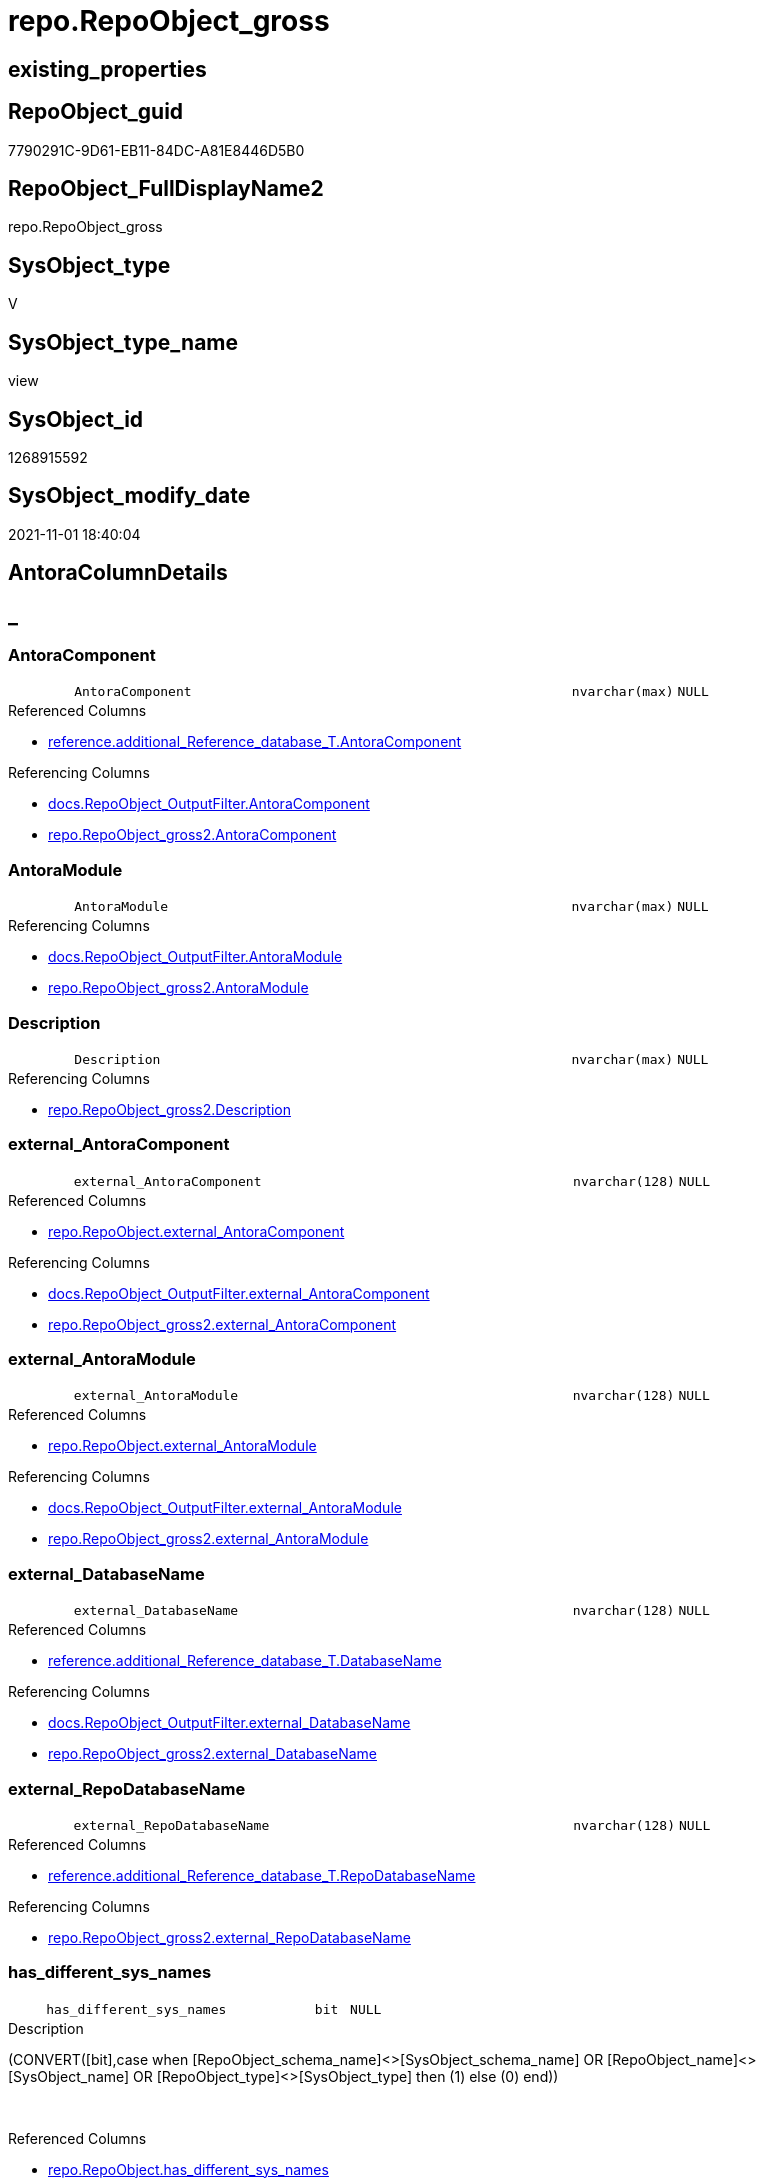 // tag::HeaderFullDisplayName[]
= repo.RepoObject_gross
// end::HeaderFullDisplayName[]

== existing_properties

// tag::existing_properties[]
:ExistsProperty--antorareferencedlist:
:ExistsProperty--antorareferencinglist:
:ExistsProperty--is_repo_managed:
:ExistsProperty--is_ssas:
:ExistsProperty--referencedobjectlist:
:ExistsProperty--sql_modules_definition:
:ExistsProperty--FK:
:ExistsProperty--AntoraIndexList:
:ExistsProperty--Columns:
// end::existing_properties[]

== RepoObject_guid

// tag::RepoObject_guid[]
7790291C-9D61-EB11-84DC-A81E8446D5B0
// end::RepoObject_guid[]

== RepoObject_FullDisplayName2

// tag::RepoObject_FullDisplayName2[]
repo.RepoObject_gross
// end::RepoObject_FullDisplayName2[]

== SysObject_type

// tag::SysObject_type[]
V 
// end::SysObject_type[]

== SysObject_type_name

// tag::SysObject_type_name[]
view
// end::SysObject_type_name[]

== SysObject_id

// tag::SysObject_id[]
1268915592
// end::SysObject_id[]

== SysObject_modify_date

// tag::SysObject_modify_date[]
2021-11-01 18:40:04
// end::SysObject_modify_date[]

== AntoraColumnDetails

// tag::AntoraColumnDetails[]
[discrete]
== _


[#column-antoracomponent]
=== AntoraComponent

[cols="d,8m,m,m,m,d"]
|===
|
|AntoraComponent
|nvarchar(max)
|NULL
|
|
|===

.Referenced Columns
--
* xref:reference.additional_reference_database_t.adoc#column-antoracomponent[+reference.additional_Reference_database_T.AntoraComponent+]
--

.Referencing Columns
--
* xref:docs.repoobject_outputfilter.adoc#column-antoracomponent[+docs.RepoObject_OutputFilter.AntoraComponent+]
* xref:repo.repoobject_gross2.adoc#column-antoracomponent[+repo.RepoObject_gross2.AntoraComponent+]
--


[#column-antoramodule]
=== AntoraModule

[cols="d,8m,m,m,m,d"]
|===
|
|AntoraModule
|nvarchar(max)
|NULL
|
|
|===

.Referencing Columns
--
* xref:docs.repoobject_outputfilter.adoc#column-antoramodule[+docs.RepoObject_OutputFilter.AntoraModule+]
* xref:repo.repoobject_gross2.adoc#column-antoramodule[+repo.RepoObject_gross2.AntoraModule+]
--


[#column-description]
=== Description

[cols="d,8m,m,m,m,d"]
|===
|
|Description
|nvarchar(max)
|NULL
|
|
|===

.Referencing Columns
--
* xref:repo.repoobject_gross2.adoc#column-description[+repo.RepoObject_gross2.Description+]
--


[#column-externalunderlineantoracomponent]
=== external_AntoraComponent

[cols="d,8m,m,m,m,d"]
|===
|
|external_AntoraComponent
|nvarchar(128)
|NULL
|
|
|===

.Referenced Columns
--
* xref:repo.repoobject.adoc#column-externalunderlineantoracomponent[+repo.RepoObject.external_AntoraComponent+]
--

.Referencing Columns
--
* xref:docs.repoobject_outputfilter.adoc#column-externalunderlineantoracomponent[+docs.RepoObject_OutputFilter.external_AntoraComponent+]
* xref:repo.repoobject_gross2.adoc#column-externalunderlineantoracomponent[+repo.RepoObject_gross2.external_AntoraComponent+]
--


[#column-externalunderlineantoramodule]
=== external_AntoraModule

[cols="d,8m,m,m,m,d"]
|===
|
|external_AntoraModule
|nvarchar(128)
|NULL
|
|
|===

.Referenced Columns
--
* xref:repo.repoobject.adoc#column-externalunderlineantoramodule[+repo.RepoObject.external_AntoraModule+]
--

.Referencing Columns
--
* xref:docs.repoobject_outputfilter.adoc#column-externalunderlineantoramodule[+docs.RepoObject_OutputFilter.external_AntoraModule+]
* xref:repo.repoobject_gross2.adoc#column-externalunderlineantoramodule[+repo.RepoObject_gross2.external_AntoraModule+]
--


[#column-externalunderlinedatabasename]
=== external_DatabaseName

[cols="d,8m,m,m,m,d"]
|===
|
|external_DatabaseName
|nvarchar(128)
|NULL
|
|
|===

.Referenced Columns
--
* xref:reference.additional_reference_database_t.adoc#column-databasename[+reference.additional_Reference_database_T.DatabaseName+]
--

.Referencing Columns
--
* xref:docs.repoobject_outputfilter.adoc#column-externalunderlinedatabasename[+docs.RepoObject_OutputFilter.external_DatabaseName+]
* xref:repo.repoobject_gross2.adoc#column-externalunderlinedatabasename[+repo.RepoObject_gross2.external_DatabaseName+]
--


[#column-externalunderlinerepodatabasename]
=== external_RepoDatabaseName

[cols="d,8m,m,m,m,d"]
|===
|
|external_RepoDatabaseName
|nvarchar(128)
|NULL
|
|
|===

.Referenced Columns
--
* xref:reference.additional_reference_database_t.adoc#column-repodatabasename[+reference.additional_Reference_database_T.RepoDatabaseName+]
--

.Referencing Columns
--
* xref:repo.repoobject_gross2.adoc#column-externalunderlinerepodatabasename[+repo.RepoObject_gross2.external_RepoDatabaseName+]
--


[#column-hasunderlinedifferentunderlinesysunderlinenames]
=== has_different_sys_names

[cols="d,8m,m,m,m,d"]
|===
|
|has_different_sys_names
|bit
|NULL
|
|
|===

.Description
--
(CONVERT([bit],case when [RepoObject_schema_name]<>[SysObject_schema_name] OR [RepoObject_name]<>[SysObject_name] OR [RepoObject_type]<>[SysObject_type] then (1) else (0) end))
--
{empty} +

.Referenced Columns
--
* xref:repo.repoobject.adoc#column-hasunderlinedifferentunderlinesysunderlinenames[+repo.RepoObject.has_different_sys_names+]
--

.Referencing Columns
--
* xref:repo.repoobject_gross2.adoc#column-hasunderlinedifferentunderlinesysunderlinenames[+repo.RepoObject_gross2.has_different_sys_names+]
--


[#column-hasunderlineexecutionunderlineplanunderlineissue]
=== has_execution_plan_issue

[cols="d,8m,m,m,m,d"]
|===
|
|has_execution_plan_issue
|bit
|NULL
|
|
|===

.Referenced Columns
--
* xref:repo.repoobject.adoc#column-hasunderlineexecutionunderlineplanunderlineissue[+repo.RepoObject.has_execution_plan_issue+]
--

.Referencing Columns
--
* xref:repo.repoobject_gross2.adoc#column-hasunderlineexecutionunderlineplanunderlineissue[+repo.RepoObject_gross2.has_execution_plan_issue+]
--


[#column-hasunderlinegetunderlinereferencedunderlineissue]
=== has_get_referenced_issue

[cols="d,8m,m,m,m,d"]
|===
|
|has_get_referenced_issue
|bit
|NULL
|
|
|===

.Referenced Columns
--
* xref:repo.repoobject.adoc#column-hasunderlinegetunderlinereferencedunderlineissue[+repo.RepoObject.has_get_referenced_issue+]
--

.Referencing Columns
--
* xref:repo.repoobject_gross2.adoc#column-hasunderlinegetunderlinereferencedunderlineissue[+repo.RepoObject_gross2.has_get_referenced_issue+]
--


[#column-hasunderlinehistory]
=== has_history

[cols="d,8m,m,m,m,d"]
|===
|
|has_history
|bit
|NULL
|
|
|===

.Referenced Columns
--
* xref:repo.repoobject_persistence.adoc#column-hasunderlinehistory[+repo.RepoObject_persistence.has_history+]
--

.Referencing Columns
--
* xref:repo.repoobject_gross2.adoc#column-hasunderlinehistory[+repo.RepoObject_gross2.has_history+]
--


[#column-hasunderlinehistoryunderlinecolumns]
=== has_history_columns

[cols="d,8m,m,m,m,d"]
|===
|
|has_history_columns
|bit
|NULL
|
|
|===

.Referenced Columns
--
* xref:repo.repoobject_persistence.adoc#column-hasunderlinehistoryunderlinecolumns[+repo.RepoObject_persistence.has_history_columns+]
--

.Referencing Columns
--
* xref:repo.repoobject_gross2.adoc#column-hasunderlinehistoryunderlinecolumns[+repo.RepoObject_gross2.has_history_columns+]
--


[#column-historyunderlineschemaunderlinename]
=== history_schema_name

[cols="d,8m,m,m,m,d"]
|===
|
|history_schema_name
|nvarchar(128)
|NULL
|
|
|===

.Referenced Columns
--
* xref:repo.repoobject_persistence.adoc#column-historyunderlineschemaunderlinename[+repo.RepoObject_persistence.history_schema_name+]
--

.Referencing Columns
--
* xref:repo.repoobject_gross2.adoc#column-historyunderlineschemaunderlinename[+repo.RepoObject_gross2.history_schema_name+]
--


[#column-historyunderlinetableunderlinename]
=== history_table_name

[cols="d,8m,m,m,m,d"]
|===
|
|history_table_name
|nvarchar(128)
|NULL
|
|
|===

.Referenced Columns
--
* xref:repo.repoobject_persistence.adoc#column-historyunderlinetableunderlinename[+repo.RepoObject_persistence.history_table_name+]
--

.Referencing Columns
--
* xref:repo.repoobject_gross2.adoc#column-historyunderlinetableunderlinename[+repo.RepoObject_gross2.history_table_name+]
--


[#column-inheritanceunderlinestringaggseparatorsql]
=== Inheritance_StringAggSeparatorSql

[cols="d,8m,m,m,m,d"]
|===
|
|Inheritance_StringAggSeparatorSql
|nvarchar(4000)
|NULL
|
|
|===

.Referenced Columns
--
* xref:repo.repoobject.adoc#column-inheritanceunderlinestringaggseparatorsql[+repo.RepoObject.Inheritance_StringAggSeparatorSql+]
--

.Referencing Columns
--
* xref:repo.repoobject_gross2.adoc#column-inheritanceunderlinestringaggseparatorsql[+repo.RepoObject_gross2.Inheritance_StringAggSeparatorSql+]
--


[#column-inheritancedefinition]
=== InheritanceDefinition

[cols="d,8m,m,m,m,d"]
|===
|
|InheritanceDefinition
|nvarchar(4000)
|NULL
|
|
|===

.Referenced Columns
--
* xref:repo.repoobject.adoc#column-inheritancedefinition[+repo.RepoObject.InheritanceDefinition+]
--

.Referencing Columns
--
* xref:repo.repoobject_gross2.adoc#column-inheritancedefinition[+repo.RepoObject_gross2.InheritanceDefinition+]
--


[#column-inheritancetype]
=== InheritanceType

[cols="d,8m,m,m,m,d"]
|===
|
|InheritanceType
|tinyint
|NULL
|
|
|===

.Referenced Columns
--
* xref:repo.repoobject.adoc#column-inheritancetype[+repo.RepoObject.InheritanceType+]
--

.Referencing Columns
--
* xref:repo.repoobject_gross2.adoc#column-inheritancetype[+repo.RepoObject_gross2.InheritanceType+]
--


[#column-isunderlinedocsexclude]
=== is_DocsExclude

[cols="d,8m,m,m,m,d"]
|===
|
|is_DocsExclude
|bit
|NOT NULL
|
|
|===

.Referenced Columns
--
* xref:repo.repoobject.adoc#column-isunderlinedocsexclude[+repo.RepoObject.is_DocsExclude+]
--

.Referencing Columns
--
* xref:repo.index_gross.adoc#column-isunderlinedocsexclude[+repo.Index_gross.is_DocsExclude+]
* xref:repo.repoobject_gross2.adoc#column-isunderlinedocsexclude[+repo.RepoObject_gross2.is_DocsExclude+]
--


[#column-isunderlinedocsoutput]
=== is_DocsOutput

[cols="d,8m,m,m,m,d"]
|===
|
|is_DocsOutput
|int
|NULL
|
|
|===

.Referenced Columns
--
* xref:configt.type.adoc#column-isunderlinedocsoutput[+configT.type.is_DocsOutput+]
--

.Referencing Columns
--
* xref:docs.repoobject_adoc.adoc#column-isunderlinedocsoutput[+docs.RepoObject_Adoc.is_DocsOutput+]
* xref:docs.repoobject_outputfilter.adoc#column-isunderlinedocsoutput[+docs.RepoObject_OutputFilter.is_DocsOutput+]
* xref:repo.index_gross.adoc#column-isunderlinedocsoutput[+repo.Index_gross.is_DocsOutput+]
* xref:repo.repoobject_gross2.adoc#column-isunderlinedocsoutput[+repo.RepoObject_gross2.is_DocsOutput+]
--


[#column-isunderlineexternal]
=== is_external

[cols="d,8m,m,m,m,d"]
|===
|
|is_external
|bit
|NOT NULL
|
|
|===

.Referenced Columns
--
* xref:repo.repoobject.adoc#column-isunderlineexternal[+repo.RepoObject.is_external+]
--

.Referencing Columns
--
* xref:docs.repoobject_outputfilter.adoc#column-isunderlineexternal[+docs.RepoObject_OutputFilter.is_external+]
* xref:repo.repoobject_gross2.adoc#column-isunderlineexternal[+repo.RepoObject_gross2.is_external+]
--


[#column-isunderlineinunderlinereference]
=== is_in_reference

[cols="d,8m,m,m,m,d"]
|===
|
|is_in_reference
|int
|NOT NULL
|
|
|===

.Referencing Columns
--
* xref:repo.repoobject_gross2.adoc#column-isunderlineinunderlinereference[+repo.RepoObject_gross2.is_in_reference+]
--


[#column-isunderlinepersistence]
=== is_persistence

[cols="d,8m,m,m,m,d"]
|===
|
|is_persistence
|bit
|NULL
|
|
|===

.Referenced Columns
--
* xref:repo.repoobject_persistence.adoc#column-isunderlinepersistence[+repo.RepoObject_persistence.is_persistence+]
--

.Referencing Columns
--
* xref:repo.index_gross.adoc#column-isunderlinepersistence[+repo.Index_gross.is_persistence+]
* xref:repo.index_virtual_forupdate.adoc#column-isunderlinepersistence[+repo.Index_virtual_ForUpdate.is_persistence+]
* xref:repo.repoobject_gross2.adoc#column-isunderlinepersistence[+repo.RepoObject_gross2.is_persistence+]
--


[#column-isunderlinepersistenceunderlinecheckunderlineduplicateunderlineperunderlinepk]
=== is_persistence_check_duplicate_per_pk

[cols="d,8m,m,m,m,d"]
|===
|
|is_persistence_check_duplicate_per_pk
|bit
|NULL
|
|
|===

.Referenced Columns
--
* xref:repo.repoobject_persistence.adoc#column-isunderlinepersistenceunderlinecheckunderlineduplicateunderlineperunderlinepk[+repo.RepoObject_persistence.is_persistence_check_duplicate_per_pk+]
--

.Referencing Columns
--
* xref:repo.repoobject_gross2.adoc#column-isunderlinepersistenceunderlinecheckunderlineduplicateunderlineperunderlinepk[+repo.RepoObject_gross2.is_persistence_check_duplicate_per_pk+]
--


[#column-isunderlinepersistenceunderlinecheckunderlineforunderlineemptyunderlinesource]
=== is_persistence_check_for_empty_source

[cols="d,8m,m,m,m,d"]
|===
|
|is_persistence_check_for_empty_source
|bit
|NULL
|
|
|===

.Referenced Columns
--
* xref:repo.repoobject_persistence.adoc#column-isunderlinepersistenceunderlinecheckunderlineforunderlineemptyunderlinesource[+repo.RepoObject_persistence.is_persistence_check_for_empty_source+]
--

.Referencing Columns
--
* xref:repo.repoobject_gross2.adoc#column-isunderlinepersistenceunderlinecheckunderlineforunderlineemptyunderlinesource[+repo.RepoObject_gross2.is_persistence_check_for_empty_source+]
--


[#column-isunderlinepersistenceunderlinedeleteunderlinechanged]
=== is_persistence_delete_changed

[cols="d,8m,m,m,m,d"]
|===
|
|is_persistence_delete_changed
|bit
|NULL
|
|
|===

.Referenced Columns
--
* xref:repo.repoobject_persistence.adoc#column-isunderlinepersistenceunderlinedeleteunderlinechanged[+repo.RepoObject_persistence.is_persistence_delete_changed+]
--

.Referencing Columns
--
* xref:repo.repoobject_gross2.adoc#column-isunderlinepersistenceunderlinedeleteunderlinechanged[+repo.RepoObject_gross2.is_persistence_delete_changed+]
--


[#column-isunderlinepersistenceunderlinedeleteunderlinemissing]
=== is_persistence_delete_missing

[cols="d,8m,m,m,m,d"]
|===
|
|is_persistence_delete_missing
|bit
|NULL
|
|
|===

.Referenced Columns
--
* xref:repo.repoobject_persistence.adoc#column-isunderlinepersistenceunderlinedeleteunderlinemissing[+repo.RepoObject_persistence.is_persistence_delete_missing+]
--

.Referencing Columns
--
* xref:repo.repoobject_gross2.adoc#column-isunderlinepersistenceunderlinedeleteunderlinemissing[+repo.RepoObject_gross2.is_persistence_delete_missing+]
--


[#column-isunderlinepersistenceunderlineinsert]
=== is_persistence_insert

[cols="d,8m,m,m,m,d"]
|===
|
|is_persistence_insert
|bit
|NULL
|
|
|===

.Referenced Columns
--
* xref:repo.repoobject_persistence.adoc#column-isunderlinepersistenceunderlineinsert[+repo.RepoObject_persistence.is_persistence_insert+]
--

.Referencing Columns
--
* xref:repo.repoobject_gross2.adoc#column-isunderlinepersistenceunderlineinsert[+repo.RepoObject_gross2.is_persistence_insert+]
--


[#column-isunderlinepersistenceunderlinemergeunderlinedeleteunderlinemissing]
=== is_persistence_merge_delete_missing

[cols="d,8m,m,m,m,d"]
|===
|
|is_persistence_merge_delete_missing
|bit
|NULL
|
|
|===

.Referenced Columns
--
* xref:repo.repoobject_persistence.adoc#column-isunderlinepersistenceunderlinemergeunderlinedeleteunderlinemissing[+repo.RepoObject_persistence.is_persistence_merge_delete_missing+]
--

.Referencing Columns
--
* xref:repo.repoobject_gross2.adoc#column-isunderlinepersistenceunderlinemergeunderlinedeleteunderlinemissing[+repo.RepoObject_gross2.is_persistence_merge_delete_missing+]
--


[#column-isunderlinepersistenceunderlinemergeunderlineinsert]
=== is_persistence_merge_insert

[cols="d,8m,m,m,m,d"]
|===
|
|is_persistence_merge_insert
|bit
|NULL
|
|
|===

.Referenced Columns
--
* xref:repo.repoobject_persistence.adoc#column-isunderlinepersistenceunderlinemergeunderlineinsert[+repo.RepoObject_persistence.is_persistence_merge_insert+]
--

.Referencing Columns
--
* xref:repo.repoobject_gross2.adoc#column-isunderlinepersistenceunderlinemergeunderlineinsert[+repo.RepoObject_gross2.is_persistence_merge_insert+]
--


[#column-isunderlinepersistenceunderlinemergeunderlineupdateunderlinechanged]
=== is_persistence_merge_update_changed

[cols="d,8m,m,m,m,d"]
|===
|
|is_persistence_merge_update_changed
|bit
|NULL
|
|
|===

.Referenced Columns
--
* xref:repo.repoobject_persistence.adoc#column-isunderlinepersistenceunderlinemergeunderlineupdateunderlinechanged[+repo.RepoObject_persistence.is_persistence_merge_update_changed+]
--

.Referencing Columns
--
* xref:repo.repoobject_gross2.adoc#column-isunderlinepersistenceunderlinemergeunderlineupdateunderlinechanged[+repo.RepoObject_gross2.is_persistence_merge_update_changed+]
--


[#column-isunderlinepersistenceunderlinepersistunderlinesource]
=== is_persistence_persist_source

[cols="d,8m,m,m,m,d"]
|===
|
|is_persistence_persist_source
|bit
|NULL
|
|
|===

.Referenced Columns
--
* xref:repo.repoobject_persistence.adoc#column-isunderlinepersistenceunderlinepersistunderlinesource[+repo.RepoObject_persistence.is_persistence_persist_source+]
--

.Referencing Columns
--
* xref:repo.repoobject_gross2.adoc#column-isunderlinepersistenceunderlinepersistunderlinesource[+repo.RepoObject_gross2.is_persistence_persist_source+]
--


[#column-isunderlinepersistenceunderlinetruncate]
=== is_persistence_truncate

[cols="d,8m,m,m,m,d"]
|===
|
|is_persistence_truncate
|bit
|NULL
|
|
|===

.Referenced Columns
--
* xref:repo.repoobject_persistence.adoc#column-isunderlinepersistenceunderlinetruncate[+repo.RepoObject_persistence.is_persistence_truncate+]
--

.Referencing Columns
--
* xref:repo.repoobject_gross2.adoc#column-isunderlinepersistenceunderlinetruncate[+repo.RepoObject_gross2.is_persistence_truncate+]
--


[#column-isunderlinepersistenceunderlineupdateunderlinechanged]
=== is_persistence_update_changed

[cols="d,8m,m,m,m,d"]
|===
|
|is_persistence_update_changed
|bit
|NULL
|
|
|===

.Referenced Columns
--
* xref:repo.repoobject_persistence.adoc#column-isunderlinepersistenceunderlineupdateunderlinechanged[+repo.RepoObject_persistence.is_persistence_update_changed+]
--

.Referencing Columns
--
* xref:repo.repoobject_gross2.adoc#column-isunderlinepersistenceunderlineupdateunderlinechanged[+repo.RepoObject_gross2.is_persistence_update_changed+]
--


[#column-isunderlinerepounderlinemanaged]
=== is_repo_managed

[cols="d,8m,m,m,m,d"]
|===
|
|is_repo_managed
|bit
|NULL
|
|
|===

.Referenced Columns
--
* xref:repo.repoobject.adoc#column-isunderlinerepounderlinemanaged[+repo.RepoObject.is_repo_managed+]
--

.Referencing Columns
--
* xref:repo.index_gross.adoc#column-isunderlinerepounderlinemanaged[+repo.Index_gross.is_repo_managed+]
* xref:repo.index_virtual_forupdate.adoc#column-isunderlinerepounderlinemanaged[+repo.Index_virtual_ForUpdate.is_repo_managed+]
* xref:repo.repoobject_gross2.adoc#column-isunderlinerepounderlinemanaged[+repo.RepoObject_gross2.is_repo_managed+]
--


[#column-isunderlinerepoobjectunderlinenameunderlineuniqueidentifier]
=== is_RepoObject_name_uniqueidentifier

[cols="d,8m,m,m,m,d"]
|===
|
|is_RepoObject_name_uniqueidentifier
|int
|NOT NULL
|
|
|===

.Description
--
(case when TRY_CAST([RepoObject_name] AS [uniqueidentifier]) IS NULL then (0) else (1) end)
--
{empty} +

.Referenced Columns
--
* xref:repo.repoobject.adoc#column-isunderlinerepoobjectunderlinenameunderlineuniqueidentifier[+repo.RepoObject.is_RepoObject_name_uniqueidentifier+]
--

.Referencing Columns
--
* xref:repo.repoobject_gross2.adoc#column-isunderlinerepoobjectunderlinenameunderlineuniqueidentifier[+repo.RepoObject_gross2.is_RepoObject_name_uniqueidentifier+]
--


[#column-isunderlinerequiredunderlineobjectmerge]
=== is_required_ObjectMerge

[cols="d,8m,m,m,m,d"]
|===
|
|is_required_ObjectMerge
|bit
|NULL
|
|
|===

.Referenced Columns
--
* xref:repo.repoobject.adoc#column-isunderlinerequiredunderlineobjectmerge[+repo.RepoObject.is_required_ObjectMerge+]
--

.Referencing Columns
--
* xref:repo.repoobject_gross2.adoc#column-isunderlinerequiredunderlineobjectmerge[+repo.RepoObject_gross2.is_required_ObjectMerge+]
--


[#column-isunderlinessas]
=== is_ssas

[cols="d,8m,m,m,m,d"]
|===
|
|is_ssas
|bit
|NOT NULL
|
|
|===

.Referenced Columns
--
* xref:repo.repoobject.adoc#column-isunderlinessas[+repo.RepoObject.is_ssas+]
--

.Referencing Columns
--
* xref:docs.repoobject_outputfilter.adoc#column-isunderlinessas[+docs.RepoObject_OutputFilter.is_ssas+]
* xref:repo.repoobject_gross2.adoc#column-isunderlinessas[+repo.RepoObject_gross2.is_ssas+]
--


[#column-isunderlinesysobjectunderlinemissing]
=== is_SysObject_missing

[cols="d,8m,m,m,m,d"]
|===
|
|is_SysObject_missing
|bit
|NULL
|
|
|===

.Referenced Columns
--
* xref:repo.repoobject.adoc#column-isunderlinesysobjectunderlinemissing[+repo.RepoObject.is_SysObject_missing+]
--

.Referencing Columns
--
* xref:repo.repoobject_gross2.adoc#column-isunderlinesysobjectunderlinemissing[+repo.RepoObject_gross2.is_SysObject_missing+]
--


[#column-isunderlinesysobjectunderlinenameunderlineuniqueidentifier]
=== is_SysObject_name_uniqueidentifier

[cols="d,8m,m,m,m,d"]
|===
|
|is_SysObject_name_uniqueidentifier
|int
|NOT NULL
|
|
|===

.Description
--
(case when TRY_CAST([SysObject_name] AS [uniqueidentifier]) IS NULL then (0) else (1) end)
--
{empty} +

.Referenced Columns
--
* xref:repo.repoobject.adoc#column-isunderlinesysobjectunderlinenameunderlineuniqueidentifier[+repo.RepoObject.is_SysObject_name_uniqueidentifier+]
--

.Referencing Columns
--
* xref:repo.repoobject_gross2.adoc#column-isunderlinesysobjectunderlinenameunderlineuniqueidentifier[+repo.RepoObject_gross2.is_SysObject_name_uniqueidentifier+]
--


[#column-modifyunderlinedt]
=== modify_dt

[cols="d,8m,m,m,m,d"]
|===
|
|modify_dt
|datetime
|NOT NULL
|
|
|===

.Referenced Columns
--
* xref:repo.repoobject.adoc#column-modifyunderlinedt[+repo.RepoObject.modify_dt+]
--

.Referencing Columns
--
* xref:repo.repoobject_gross2.adoc#column-modifyunderlinedt[+repo.RepoObject_gross2.modify_dt+]
--


[#column-nodeunderlineid]
=== node_id

[cols="d,8m,m,m,m,d"]
|===
|
|node_id
|bigint
|NULL
|
|
|===

.Description
--
(CONVERT([bigint],[SysObject_id])*(10000))
--
{empty} +

.Referenced Columns
--
* xref:repo.repoobject.adoc#column-nodeunderlineid[+repo.RepoObject.node_id+]
--

.Referencing Columns
--
* xref:repo.repoobject_gross2.adoc#column-nodeunderlineid[+repo.RepoObject_gross2.node_id+]
--


[#column-persistenceunderlinesourceunderlinerepoobjectunderlinefullname]
=== persistence_source_RepoObject_fullname

[cols="d,8m,m,m,m,d"]
|===
|
|persistence_source_RepoObject_fullname
|nvarchar(261)
|NULL
|
|
|===

.Description
--
(concat('[',[RepoObject_schema_name],'].[',[RepoObject_name],']'))
--
{empty} +

.Referenced Columns
--
* xref:repo.repoobject.adoc#column-repoobjectunderlinefullname[+repo.RepoObject.RepoObject_fullname+]
--

.Referencing Columns
--
* xref:repo.repoobject_gross2.adoc#column-persistenceunderlinesourceunderlinerepoobjectunderlinefullname[+repo.RepoObject_gross2.persistence_source_RepoObject_fullname+]
--


[#column-persistenceunderlinesourceunderlinerepoobjectunderlinefullname2]
=== persistence_source_RepoObject_fullname2

[cols="d,8m,m,m,m,d"]
|===
|
|persistence_source_RepoObject_fullname2
|nvarchar(257)
|NULL
|
|
|===

.Description
--
(concat([RepoObject_schema_name],'.',[RepoObject_name]))
--
{empty} +

.Referenced Columns
--
* xref:repo.repoobject.adoc#column-repoobjectunderlinefullname2[+repo.RepoObject.RepoObject_fullname2+]
--

.Referencing Columns
--
* xref:repo.repoobject_gross2.adoc#column-persistenceunderlinesourceunderlinerepoobjectunderlinefullname2[+repo.RepoObject_gross2.persistence_source_RepoObject_fullname2+]
--


[#column-persistenceunderlinesourceunderlinerepoobjectunderlineguid]
=== persistence_source_RepoObject_guid

[cols="d,8m,m,m,m,d"]
|===
|
|persistence_source_RepoObject_guid
|uniqueidentifier
|NULL
|
|
|===

.Referenced Columns
--
* xref:repo.repoobject_persistence.adoc#column-sourceunderlinerepoobjectunderlineguid[+repo.RepoObject_persistence.source_RepoObject_guid+]
--

.Referencing Columns
--
* xref:repo.repoobject_gross2.adoc#column-persistenceunderlinesourceunderlinerepoobjectunderlineguid[+repo.RepoObject_gross2.persistence_source_RepoObject_guid+]
--


[#column-persistenceunderlinesourceunderlinerepoobjectunderlinexref]
=== persistence_source_RepoObject_xref

[cols="d,8m,m,m,m,d"]
|===
|
|persistence_source_RepoObject_xref
|nvarchar(4000)
|NULL
|
|
|===

.Referencing Columns
--
* xref:repo.repoobject_gross2.adoc#column-persistenceunderlinesourceunderlinerepoobjectunderlinexref[+repo.RepoObject_gross2.persistence_source_RepoObject_xref+]
--


[#column-persistenceunderlinesourceunderlinesysobjectunderlinefullname]
=== persistence_source_SysObject_fullname

[cols="d,8m,m,m,m,d"]
|===
|
|persistence_source_SysObject_fullname
|nvarchar(261)
|NULL
|
|
|===

.Description
--
(concat('[',[SysObject_schema_name],'].[',[SysObject_name],']'))
--
{empty} +

.Referenced Columns
--
* xref:repo.repoobject.adoc#column-sysobjectunderlinefullname[+repo.RepoObject.SysObject_fullname+]
--

.Referencing Columns
--
* xref:repo.repoobject_gross2.adoc#column-persistenceunderlinesourceunderlinesysobjectunderlinefullname[+repo.RepoObject_gross2.persistence_source_SysObject_fullname+]
--


[#column-persistenceunderlinesourceunderlinesysobjectunderlinefullnameunderlineorunderlinetempsource]
=== persistence_source_SysObject_fullname_or_tempsource

[cols="d,8m,m,m,m,d"]
|===
|
|persistence_source_SysObject_fullname_or_tempsource
|nvarchar(261)
|NULL
|
|
|===

.Referencing Columns
--
* xref:repo.repoobject_gross2.adoc#column-persistenceunderlinesourceunderlinesysobjectunderlinefullnameunderlineorunderlinetempsource[+repo.RepoObject_gross2.persistence_source_SysObject_fullname_or_tempsource+]
--


[#column-persistenceunderlinesourceunderlinesysobjectunderlinefullname2]
=== persistence_source_SysObject_fullname2

[cols="d,8m,m,m,m,d"]
|===
|
|persistence_source_SysObject_fullname2
|nvarchar(257)
|NULL
|
|
|===

.Description
--
(concat([SysObject_schema_name],'.',[SysObject_name]))
--
{empty} +

.Referenced Columns
--
* xref:repo.repoobject.adoc#column-sysobjectunderlinefullname2[+repo.RepoObject.SysObject_fullname2+]
--

.Referencing Columns
--
* xref:repo.repoobject_gross2.adoc#column-persistenceunderlinesourceunderlinesysobjectunderlinefullname2[+repo.RepoObject_gross2.persistence_source_SysObject_fullname2+]
--


[#column-persistenceunderlinesourceunderlinesysobjectunderlinexref]
=== persistence_source_SysObject_xref

[cols="d,8m,m,m,m,d"]
|===
|
|persistence_source_SysObject_xref
|nvarchar(4000)
|NULL
|
|
|===

.Referencing Columns
--
* xref:repo.repoobject_gross2.adoc#column-persistenceunderlinesourceunderlinesysobjectunderlinexref[+repo.RepoObject_gross2.persistence_source_SysObject_xref+]
--


[#column-pkunderlineindexunderlineguid]
=== pk_index_guid

[cols="d,8m,m,m,m,d"]
|===
|
|pk_index_guid
|uniqueidentifier
|NULL
|
|
|===

.Referenced Columns
--
* xref:repo.repoobject.adoc#column-pkunderlineindexunderlineguid[+repo.RepoObject.pk_index_guid+]
--

.Referencing Columns
--
* xref:repo.repoobject_gross2.adoc#column-pkunderlineindexunderlineguid[+repo.RepoObject_gross2.pk_index_guid+]
--


[#column-pkunderlineindexpatterncolumndatatype]
=== pk_IndexPatternColumnDatatype

[cols="d,8m,m,m,m,d"]
|===
|
|pk_IndexPatternColumnDatatype
|nvarchar(4000)
|NULL
|
|
|===

.Referenced Columns
--
* xref:repo.index_settings.adoc#column-indexpatterncolumndatatype[+repo.Index_Settings.IndexPatternColumnDatatype+]
--

.Referencing Columns
--
* xref:repo.repoobject_gross2.adoc#column-pkunderlineindexpatterncolumndatatype[+repo.RepoObject_gross2.pk_IndexPatternColumnDatatype+]
--


[#column-pkunderlineindexpatterncolumnname]
=== pk_IndexPatternColumnName

[cols="d,8m,m,m,m,d"]
|===
|
|pk_IndexPatternColumnName
|nvarchar(4000)
|NULL
|
|
|===

.Referenced Columns
--
* xref:repo.index_settings.adoc#column-indexpatterncolumnname[+repo.Index_Settings.IndexPatternColumnName+]
--

.Referencing Columns
--
* xref:repo.repoobject_gross2.adoc#column-pkunderlineindexpatterncolumnname[+repo.RepoObject_gross2.pk_IndexPatternColumnName+]
--


[#column-pkunderlineindexpatterncolumnnameunderlinenew]
=== pk_IndexPatternColumnName_new

[cols="d,8m,m,m,m,d"]
|===
|
|pk_IndexPatternColumnName_new
|nvarchar(4000)
|NULL
|
|
|===

.Referenced Columns
--
* xref:repo.repoobject.adoc#column-pkunderlineindexpatterncolumnnameunderlinenew[+repo.RepoObject.pk_IndexPatternColumnName_new+]
--

.Referencing Columns
--
* xref:repo.repoobject_gross2.adoc#column-pkunderlineindexpatterncolumnnameunderlinenew[+repo.RepoObject_gross2.pk_IndexPatternColumnName_new+]
--


[#column-pkunderlineindexsemanticgroup]
=== pk_IndexSemanticGroup

[cols="d,8m,m,m,m,d"]
|===
|
|pk_IndexSemanticGroup
|nvarchar(512)
|NULL
|
|
|===

.Referenced Columns
--
* xref:repo.index_settings.adoc#column-indexsemanticgroup[+repo.Index_Settings.IndexSemanticGroup+]
--

.Referencing Columns
--
* xref:repo.repoobject_gross2.adoc#column-pkunderlineindexsemanticgroup[+repo.RepoObject_gross2.pk_IndexSemanticGroup+]
--


[#column-propertyunderlinemsunderlinedescription]
=== Property_ms_description

[cols="d,8m,m,m,m,d"]
|===
|
|Property_ms_description
|nvarchar(4000)
|NULL
|
|
|===

.Referencing Columns
--
* xref:repo.repoobject_gross2.adoc#column-propertyunderlinemsunderlinedescription[+repo.RepoObject_gross2.Property_ms_description+]
--


[#column-repounderlinehistoryunderlinetableunderlineguid]
=== Repo_history_table_guid

[cols="d,8m,m,m,m,d"]
|===
|
|Repo_history_table_guid
|uniqueidentifier
|NULL
|
|
|===

.Referenced Columns
--
* xref:repo.repoobject.adoc#column-repounderlinehistoryunderlinetableunderlineguid[+repo.RepoObject.Repo_history_table_guid+]
--

.Referencing Columns
--
* xref:repo.repoobject_gross2.adoc#column-repounderlinehistoryunderlinetableunderlineguid[+repo.RepoObject_gross2.Repo_history_table_guid+]
--


[#column-repounderlinetemporalunderlinetype]
=== Repo_temporal_type

[cols="d,8m,m,m,m,d"]
|===
|
|Repo_temporal_type
|tinyint
|NULL
|
|
|===

.Referenced Columns
--
* xref:repo.repoobject.adoc#column-repounderlinetemporalunderlinetype[+repo.RepoObject.Repo_temporal_type+]
--

.Referencing Columns
--
* xref:repo.repoobject_gross2.adoc#column-repounderlinetemporalunderlinetype[+repo.RepoObject_gross2.Repo_temporal_type+]
--


[#column-repoobjectunderlinefullname]
=== RepoObject_fullname

[cols="d,8m,m,m,m,d"]
|===
|
|RepoObject_fullname
|nvarchar(261)
|NOT NULL
|
|
|===

.Description
--
(concat('[',[RepoObject_schema_name],'].[',[RepoObject_name],']'))
--
{empty} +

.Referenced Columns
--
* xref:repo.repoobject.adoc#column-repoobjectunderlinefullname[+repo.RepoObject.RepoObject_fullname+]
--

.Referencing Columns
--
* xref:docs.repoobject_outputfilter.adoc#column-repoobjectunderlinefullname[+docs.RepoObject_OutputFilter.RepoObject_fullname+]
* xref:reference.persistence.adoc#column-referencedunderlinefullname[+reference.Persistence.referenced_fullname+]
* xref:reference.persistence.adoc#column-referencingunderlinefullname[+reference.Persistence.referencing_fullname+]
* xref:reference.repoobject_referencetree_referenced_30_0.adoc#column-repoobjectunderlinefullname[+reference.RepoObject_ReferenceTree_referenced_30_0.RepoObject_fullname+]
* xref:reference.repoobject_referencetree_referencing_0_30.adoc#column-repoobjectunderlinefullname[+reference.RepoObject_ReferenceTree_referencing_0_30.RepoObject_fullname+]
* xref:repo.index_gross.adoc#column-repoobjectunderlinefullname[+repo.Index_gross.RepoObject_fullname+]
* xref:repo.repoobject_gross2.adoc#column-repoobjectunderlinefullname[+repo.RepoObject_gross2.RepoObject_fullname+]
--


[#column-repoobjectunderlinefullname2]
=== RepoObject_fullname2

[cols="d,8m,m,m,m,d"]
|===
|
|RepoObject_fullname2
|nvarchar(257)
|NOT NULL
|
|
|===

.Description
--
(concat([RepoObject_schema_name],'.',[RepoObject_name]))
--
{empty} +

.Referenced Columns
--
* xref:repo.repoobject.adoc#column-repoobjectunderlinefullname2[+repo.RepoObject.RepoObject_fullname2+]
--

.Referencing Columns
--
* xref:docs.repoobject_outputfilter.adoc#column-repoobjectunderlinefullname2[+docs.RepoObject_OutputFilter.RepoObject_fullname2+]
* xref:docs.repoobject_plantuml.adoc#column-repoobjectunderlinefullname2[+docs.RepoObject_Plantuml.RepoObject_fullname2+]
* xref:repo.index_gross.adoc#column-repoobjectunderlinefullname2[+repo.Index_gross.RepoObject_fullname2+]
* xref:repo.repoobject_gross2.adoc#column-repoobjectunderlinefullname2[+repo.RepoObject_gross2.RepoObject_fullname2+]
--


[#column-repoobjectunderlineguid]
=== RepoObject_guid

[cols="d,8m,m,m,m,d"]
|===
|
|RepoObject_guid
|uniqueidentifier
|NOT NULL
|
|
|===

.Referenced Columns
--
* xref:repo.repoobject.adoc#column-repoobjectunderlineguid[+repo.RepoObject.RepoObject_guid+]
--

.Referencing Columns
--
* xref:docs.repoobject_outputfilter.adoc#column-repoobjectunderlineguid[+docs.RepoObject_OutputFilter.RepoObject_guid+]
* xref:docs.repoobject_plantuml.adoc#column-repoobjectunderlineguid[+docs.RepoObject_Plantuml.RepoObject_guid+]
* xref:property.repoobjectproperty_collect_source_rogross.adoc#column-repoobjectunderlineguid[+property.RepoObjectProperty_Collect_source_ROGross.RepoObject_guid+]
* xref:reference.persistence.adoc#column-referencedunderlinerepoobjectunderlineguid[+reference.Persistence.referenced_RepoObject_guid+]
* xref:reference.persistence.adoc#column-referencingunderlinerepoobjectunderlineguid[+reference.Persistence.referencing_RepoObject_guid+]
* xref:reference.repoobject_referencetree_referenced_30_0.adoc#column-repoobjectunderlineguid[+reference.RepoObject_ReferenceTree_referenced_30_0.RepoObject_guid+]
* xref:reference.repoobject_referencetree_referencing_0_30.adoc#column-repoobjectunderlineguid[+reference.RepoObject_ReferenceTree_referencing_0_30.RepoObject_guid+]
* xref:repo.repoobject_gross2.adoc#column-repoobjectunderlineguid[+repo.RepoObject_gross2.RepoObject_guid+]
* xref:repo.repoobject_sat2.adoc#column-repoobjectunderlineguid[+repo.RepoObject_sat2.RepoObject_guid+]
--


[#column-repoobjectunderlinename]
=== RepoObject_name

[cols="d,8m,m,m,m,d"]
|===
|
|RepoObject_name
|nvarchar(128)
|NOT NULL
|
|
|===

.Referenced Columns
--
* xref:repo.repoobject.adoc#column-repoobjectunderlinename[+repo.RepoObject.RepoObject_name+]
--

.Referencing Columns
--
* xref:docs.repoobject_outputfilter.adoc#column-repoobjectunderlinename[+docs.RepoObject_OutputFilter.RepoObject_name+]
* xref:repo.repoobject_gross2.adoc#column-repoobjectunderlinename[+repo.RepoObject_gross2.RepoObject_name+]
--


[#column-repoobjectunderlinereferencingunderlinecount]
=== RepoObject_Referencing_Count

[cols="d,8m,m,m,m,d"]
|===
|
|RepoObject_Referencing_Count
|int
|NULL
|
|
|===

.Referenced Columns
--
* xref:repo.repoobject.adoc#column-repoobjectunderlinereferencingunderlinecount[+repo.RepoObject.RepoObject_Referencing_Count+]
--

.Referencing Columns
--
* xref:repo.repoobject_gross2.adoc#column-repoobjectunderlinereferencingunderlinecount[+repo.RepoObject_gross2.RepoObject_Referencing_Count+]
--


[#column-repoobjectunderlineschemaunderlinename]
=== RepoObject_schema_name

[cols="d,8m,m,m,m,d"]
|===
|
|RepoObject_schema_name
|nvarchar(128)
|NOT NULL
|
|
|===

.Referenced Columns
--
* xref:repo.repoobject.adoc#column-repoobjectunderlineschemaunderlinename[+repo.RepoObject.RepoObject_schema_name+]
--

.Referencing Columns
--
* xref:docs.repoobject_outputfilter.adoc#column-repoobjectunderlineschemaunderlinename[+docs.RepoObject_OutputFilter.RepoObject_schema_name+]
* xref:reference.persistence.adoc#column-referencedunderlineschemaunderlinename[+reference.Persistence.referenced_schema_name+]
* xref:reference.persistence.adoc#column-referencingunderlineschemaunderlinename[+reference.Persistence.referencing_schema_name+]
* xref:repo.repoobject_gross2.adoc#column-repoobjectunderlineschemaunderlinename[+repo.RepoObject_gross2.RepoObject_schema_name+]
--


[#column-repoobjectunderlinetype]
=== RepoObject_type

[cols="d,8m,m,m,m,d"]
|===
|
|RepoObject_type
|char(2)
|NOT NULL
|
|
|===

.Referenced Columns
--
* xref:repo.repoobject.adoc#column-repoobjectunderlinetype[+repo.RepoObject.RepoObject_type+]
--

.Referencing Columns
--
* xref:repo.repoobject_gross2.adoc#column-repoobjectunderlinetype[+repo.RepoObject_gross2.RepoObject_type+]
--


[#column-repoobjectunderlinetypeunderlinename]
=== RepoObject_type_name

[cols="d,8m,m,m,m,d"]
|===
|
|RepoObject_type_name
|nvarchar(128)
|NULL
|
|
|===

.Referenced Columns
--
* xref:configt.type.adoc#column-typeunderlinedesc[+configT.type.type_desc+]
--

.Referencing Columns
--
* xref:repo.repoobject_gross2.adoc#column-repoobjectunderlinetypeunderlinename[+repo.RepoObject_gross2.RepoObject_type_name+]
--


[#column-sourceunderlinefilter]
=== source_filter

[cols="d,8m,m,m,m,d"]
|===
|
|source_filter
|nvarchar(4000)
|NULL
|
|
|===

.Referenced Columns
--
* xref:repo.repoobject_persistence.adoc#column-sourceunderlinefilter[+repo.RepoObject_persistence.source_filter+]
--

.Referencing Columns
--
* xref:repo.repoobject_gross2.adoc#column-sourceunderlinefilter[+repo.RepoObject_gross2.source_filter+]
--


[#column-sysobjectunderlinefullname]
=== SysObject_fullname

[cols="d,8m,m,m,m,d"]
|===
|
|SysObject_fullname
|nvarchar(261)
|NOT NULL
|
|
|===

.Description
--
(concat('[',[SysObject_schema_name],'].[',[SysObject_name],']'))
--
{empty} +

.Referenced Columns
--
* xref:repo.repoobject.adoc#column-sysobjectunderlinefullname[+repo.RepoObject.SysObject_fullname+]
--

.Referencing Columns
--
* xref:repo.index_gross.adoc#column-sysobjectunderlinefullname[+repo.Index_gross.SysObject_fullname+]
* xref:repo.repoobject_gross2.adoc#column-sysobjectunderlinefullname[+repo.RepoObject_gross2.SysObject_fullname+]
--


[#column-sysobjectunderlinefullname2]
=== SysObject_fullname2

[cols="d,8m,m,m,m,d"]
|===
|
|SysObject_fullname2
|nvarchar(257)
|NOT NULL
|
|
|===

.Description
--
(concat([SysObject_schema_name],'.',[SysObject_name]))
--
{empty} +

.Referenced Columns
--
* xref:repo.repoobject.adoc#column-sysobjectunderlinefullname2[+repo.RepoObject.SysObject_fullname2+]
--

.Referencing Columns
--
* xref:repo.index_gross.adoc#column-sysobjectunderlinefullname2[+repo.Index_gross.SysObject_fullname2+]
* xref:repo.repoobject_gross2.adoc#column-sysobjectunderlinefullname2[+repo.RepoObject_gross2.SysObject_fullname2+]
--


[#column-sysobjectunderlineid]
=== SysObject_id

[cols="d,8m,m,m,m,d"]
|===
|
|SysObject_id
|int
|NULL
|
|
|===

.Referenced Columns
--
* xref:repo.repoobject.adoc#column-sysobjectunderlineid[+repo.RepoObject.SysObject_id+]
--

.Referencing Columns
--
* xref:repo.index_gross.adoc#column-sysobjectunderlineid[+repo.Index_gross.SysObject_id+]
* xref:repo.repoobject_gross2.adoc#column-sysobjectunderlineid[+repo.RepoObject_gross2.SysObject_id+]
--


[#column-sysobjectunderlinemodifyunderlinedate]
=== SysObject_modify_date

[cols="d,8m,m,m,m,d"]
|===
|
|SysObject_modify_date
|datetime
|NULL
|
|
|===

.Referenced Columns
--
* xref:repo.repoobject.adoc#column-sysobjectunderlinemodifyunderlinedate[+repo.RepoObject.SysObject_modify_date+]
--

.Referencing Columns
--
* xref:repo.repoobject_gross2.adoc#column-sysobjectunderlinemodifyunderlinedate[+repo.RepoObject_gross2.SysObject_modify_date+]
--


[#column-sysobjectunderlinename]
=== SysObject_name

[cols="d,8m,m,m,m,d"]
|===
|
|SysObject_name
|nvarchar(128)
|NOT NULL
|
|
|===

.Referenced Columns
--
* xref:repo.repoobject.adoc#column-sysobjectunderlinename[+repo.RepoObject.SysObject_name+]
--

.Referencing Columns
--
* xref:repo.index_gross.adoc#column-sysobjectunderlinename[+repo.Index_gross.SysObject_name+]
* xref:repo.repoobject_gross2.adoc#column-sysobjectunderlinename[+repo.RepoObject_gross2.SysObject_name+]
--


[#column-sysobjectunderlineparentunderlineobjectunderlineid]
=== SysObject_parent_object_id

[cols="d,8m,m,m,m,d"]
|===
|
|SysObject_parent_object_id
|int
|NOT NULL
|
|
|===

.Referenced Columns
--
* xref:repo.repoobject.adoc#column-sysobjectunderlineparentunderlineobjectunderlineid[+repo.RepoObject.SysObject_parent_object_id+]
--

.Referencing Columns
--
* xref:repo.repoobject_gross2.adoc#column-sysobjectunderlineparentunderlineobjectunderlineid[+repo.RepoObject_gross2.SysObject_parent_object_id+]
--


[#column-sysobjectunderlinequeryunderlineexecutedunderlinedt]
=== SysObject_query_executed_dt

[cols="d,8m,m,m,m,d"]
|===
|
|SysObject_query_executed_dt
|datetime
|NULL
|
|
|===

.Referenced Columns
--
* xref:reference.repoobject_queryplan.adoc#column-sysobjectunderlinequeryunderlineexecutedunderlinedt[+reference.RepoObject_QueryPlan.SysObject_query_executed_dt+]
--

.Referencing Columns
--
* xref:repo.repoobject_gross2.adoc#column-sysobjectunderlinequeryunderlineexecutedunderlinedt[+repo.RepoObject_gross2.SysObject_query_executed_dt+]
--


[#column-sysobjectunderlinequeryunderlineplan]
=== SysObject_query_plan

[cols="d,8m,m,m,m,d"]
|===
|
|SysObject_query_plan
|xml
|NULL
|
|
|===

.Referenced Columns
--
* xref:reference.repoobject_queryplan.adoc#column-sysobjectunderlinequeryunderlineplan[+reference.RepoObject_QueryPlan.SysObject_query_plan+]
--

.Referencing Columns
--
* xref:repo.repoobject_gross2.adoc#column-sysobjectunderlinequeryunderlineplan[+repo.RepoObject_gross2.SysObject_query_plan+]
--


[#column-sysobjectunderlinequeryunderlinesql]
=== SysObject_query_sql

[cols="d,8m,m,m,m,d"]
|===
|
|SysObject_query_sql
|nvarchar(406)
|NOT NULL
|
|
|===

.Description
--
(concat('SELECT * FROM [',[config].[fs_dwh_database_name](),'].[',[SysObject_schema_name],'].[',[SysObject_name],']'))
--
{empty} +

.Referenced Columns
--
* xref:repo.repoobject.adoc#column-sysobjectunderlinequeryunderlinesql[+repo.RepoObject.SysObject_query_sql+]
--

.Referencing Columns
--
* xref:repo.repoobject_gross2.adoc#column-sysobjectunderlinequeryunderlinesql[+repo.RepoObject_gross2.SysObject_query_sql+]
--


[#column-sysobjectunderlineschemaunderlinename]
=== SysObject_schema_name

[cols="d,8m,m,m,m,d"]
|===
|
|SysObject_schema_name
|nvarchar(128)
|NOT NULL
|
|
|===

.Referenced Columns
--
* xref:repo.repoobject.adoc#column-sysobjectunderlineschemaunderlinename[+repo.RepoObject.SysObject_schema_name+]
--

.Referencing Columns
--
* xref:repo.index_gross.adoc#column-sysobjectunderlineschemaunderlinename[+repo.Index_gross.SysObject_schema_name+]
* xref:repo.repoobject_gross2.adoc#column-sysobjectunderlineschemaunderlinename[+repo.RepoObject_gross2.SysObject_schema_name+]
--


[#column-sysobjectunderlinetype]
=== SysObject_type

[cols="d,8m,m,m,m,d"]
|===
|
|SysObject_type
|char(2)
|NULL
|
|
|===

.Referenced Columns
--
* xref:repo.repoobject.adoc#column-sysobjectunderlinetype[+repo.RepoObject.SysObject_type+]
--

.Referencing Columns
--
* xref:docs.repoobject_outputfilter.adoc#column-sysobjectunderlinetype[+docs.RepoObject_OutputFilter.SysObject_type+]
* xref:repo.index_gross.adoc#column-sysobjectunderlinetype[+repo.Index_gross.SysObject_type+]
* xref:repo.repoobject_gross2.adoc#column-sysobjectunderlinetype[+repo.RepoObject_gross2.SysObject_type+]
--


[#column-sysobjectunderlinetypeunderlinename]
=== SysObject_type_name

[cols="d,8m,m,m,m,d"]
|===
|
|SysObject_type_name
|nvarchar(128)
|NULL
|
|
|===

.Referenced Columns
--
* xref:configt.type.adoc#column-typeunderlinedesc[+configT.type.type_desc+]
--

.Referencing Columns
--
* xref:docs.repoobject_outputfilter.adoc#column-sysobjectunderlinetypeunderlinename[+docs.RepoObject_OutputFilter.SysObject_type_name+]
* xref:repo.repoobject_gross2.adoc#column-sysobjectunderlinetypeunderlinename[+repo.RepoObject_gross2.SysObject_type_name+]
--


[#column-tablesunderlinedatacategory]
=== tables_dataCategory

[cols="d,8m,m,m,m,d"]
|===
|
|tables_dataCategory
|nvarchar(500)
|NULL
|
|
|===

.Referenced Columns
--
* xref:ssas.model_json_31_tables_t.adoc#column-tablesunderlinedatacategory[+ssas.model_json_31_tables_T.tables_dataCategory+]
--

.Referencing Columns
--
* xref:repo.repoobject_gross2.adoc#column-tablesunderlinedatacategory[+repo.RepoObject_gross2.tables_dataCategory+]
--


[#column-tablesunderlinedescription]
=== tables_description

[cols="d,8m,m,m,m,d"]
|===
|
|tables_description
|nvarchar(max)
|NULL
|
|
|===

.Referenced Columns
--
* xref:ssas.model_json_31_tables_t.adoc#column-tablesunderlinedescription[+ssas.model_json_31_tables_T.tables_description+]
--

.Referencing Columns
--
* xref:repo.repoobject_gross2.adoc#column-tablesunderlinedescription[+repo.RepoObject_gross2.tables_description+]
--


[#column-tablesunderlineishidden]
=== tables_isHidden

[cols="d,8m,m,m,m,d"]
|===
|
|tables_isHidden
|bit
|NULL
|
|
|===

.Referenced Columns
--
* xref:ssas.model_json_31_tables_t.adoc#column-tablesunderlineishidden[+ssas.model_json_31_tables_T.tables_isHidden+]
--

.Referencing Columns
--
* xref:docs.repoobject_outputfilter.adoc#column-tablesunderlineishidden[+docs.RepoObject_OutputFilter.tables_isHidden+]
* xref:repo.repoobject_gross2.adoc#column-tablesunderlineishidden[+repo.RepoObject_gross2.tables_isHidden+]
--


[#column-targetunderlinefilter]
=== target_filter

[cols="d,8m,m,m,m,d"]
|===
|
|target_filter
|nvarchar(4000)
|NULL
|
|
|===

.Referenced Columns
--
* xref:repo.repoobject_persistence.adoc#column-targetunderlinefilter[+repo.RepoObject_persistence.target_filter+]
--

.Referencing Columns
--
* xref:repo.repoobject_gross2.adoc#column-targetunderlinefilter[+repo.RepoObject_gross2.target_filter+]
--


[#column-temporalunderlinetype]
=== temporal_type

[cols="d,8m,m,m,m,d"]
|===
|
|temporal_type
|tinyint
|NULL
|
|
|===

.Description
--
(CONVERT([tinyint],case [has_history] when (1) then (2) else (0) end))
--
{empty} +

.Referenced Columns
--
* xref:repo.repoobject_persistence.adoc#column-temporalunderlinetype[+repo.RepoObject_persistence.temporal_type+]
--

.Referencing Columns
--
* xref:repo.repoobject_gross2.adoc#column-temporalunderlinetype[+repo.RepoObject_gross2.temporal_type+]
--


[#column-uspunderlinepersistenceunderlinename]
=== usp_persistence_name

[cols="d,8m,m,m,m,d"]
|===
|
|usp_persistence_name
|nvarchar(140)
|NOT NULL
|
|
|===

.Description
--
('usp_PERSIST_'+[RepoObject_name])
--
{empty} +

.Referenced Columns
--
* xref:repo.repoobject.adoc#column-uspunderlinepersistenceunderlinename[+repo.RepoObject.usp_persistence_name+]
--

.Referencing Columns
--
* xref:reference.persistence.adoc#column-referencedunderlineuspunderlinepersistenceunderlinename[+reference.Persistence.referenced_usp_persistence_name+]
* xref:reference.persistence.adoc#column-referencingunderlineuspunderlinepersistenceunderlinename[+reference.Persistence.referencing_usp_persistence_name+]
* xref:repo.repoobject_gross2.adoc#column-uspunderlinepersistenceunderlinename[+repo.RepoObject_gross2.usp_persistence_name+]
--


[#column-uspunderlinepersistenceunderlinerepoobjectunderlineguid]
=== usp_persistence_RepoObject_guid

[cols="d,8m,m,m,m,d"]
|===
|
|usp_persistence_RepoObject_guid
|uniqueidentifier
|NULL
|
|
|===

.Referenced Columns
--
* xref:repo.repoobject.adoc#column-repoobjectunderlineguid[+repo.RepoObject.RepoObject_guid+]
--

.Referencing Columns
--
* xref:reference.persistence.adoc#column-referencedunderlineuspunderlinepersistenceunderlinerepoobjectunderlineguid[+reference.Persistence.referenced_usp_persistence_RepoObject_guid+]
* xref:reference.persistence.adoc#column-referencingunderlineuspunderlinepersistenceunderlinerepoobjectunderlineguid[+reference.Persistence.referencing_usp_persistence_RepoObject_guid+]
* xref:repo.repoobject_gross2.adoc#column-uspunderlinepersistenceunderlinerepoobjectunderlineguid[+repo.RepoObject_gross2.usp_persistence_RepoObject_guid+]
--


[#column-uspgeneratorunderlineuspunderlineid]
=== uspgenerator_usp_id

[cols="d,8m,m,m,m,d"]
|===
|
|uspgenerator_usp_id
|int
|NULL
|
|
|===

.Referenced Columns
--
* xref:uspgenerator.generatorusp.adoc#column-id[+uspgenerator.GeneratorUsp.id+]
--

.Referencing Columns
--
* xref:repo.repoobject_gross2.adoc#column-uspgeneratorunderlineuspunderlineid[+repo.RepoObject_gross2.uspgenerator_usp_id+]
--


// end::AntoraColumnDetails[]

== AntoraPkColumnTableRows

// tag::AntoraPkColumnTableRows[]






















































































// end::AntoraPkColumnTableRows[]

== AntoraNonPkColumnTableRows

// tag::AntoraNonPkColumnTableRows[]
|
|<<column-antoracomponent>>
|nvarchar(max)
|NULL
|
|

|
|<<column-antoramodule>>
|nvarchar(max)
|NULL
|
|

|
|<<column-description>>
|nvarchar(max)
|NULL
|
|

|
|<<column-externalunderlineantoracomponent>>
|nvarchar(128)
|NULL
|
|

|
|<<column-externalunderlineantoramodule>>
|nvarchar(128)
|NULL
|
|

|
|<<column-externalunderlinedatabasename>>
|nvarchar(128)
|NULL
|
|

|
|<<column-externalunderlinerepodatabasename>>
|nvarchar(128)
|NULL
|
|

|
|<<column-hasunderlinedifferentunderlinesysunderlinenames>>
|bit
|NULL
|
|

|
|<<column-hasunderlineexecutionunderlineplanunderlineissue>>
|bit
|NULL
|
|

|
|<<column-hasunderlinegetunderlinereferencedunderlineissue>>
|bit
|NULL
|
|

|
|<<column-hasunderlinehistory>>
|bit
|NULL
|
|

|
|<<column-hasunderlinehistoryunderlinecolumns>>
|bit
|NULL
|
|

|
|<<column-historyunderlineschemaunderlinename>>
|nvarchar(128)
|NULL
|
|

|
|<<column-historyunderlinetableunderlinename>>
|nvarchar(128)
|NULL
|
|

|
|<<column-inheritanceunderlinestringaggseparatorsql>>
|nvarchar(4000)
|NULL
|
|

|
|<<column-inheritancedefinition>>
|nvarchar(4000)
|NULL
|
|

|
|<<column-inheritancetype>>
|tinyint
|NULL
|
|

|
|<<column-isunderlinedocsexclude>>
|bit
|NOT NULL
|
|

|
|<<column-isunderlinedocsoutput>>
|int
|NULL
|
|

|
|<<column-isunderlineexternal>>
|bit
|NOT NULL
|
|

|
|<<column-isunderlineinunderlinereference>>
|int
|NOT NULL
|
|

|
|<<column-isunderlinepersistence>>
|bit
|NULL
|
|

|
|<<column-isunderlinepersistenceunderlinecheckunderlineduplicateunderlineperunderlinepk>>
|bit
|NULL
|
|

|
|<<column-isunderlinepersistenceunderlinecheckunderlineforunderlineemptyunderlinesource>>
|bit
|NULL
|
|

|
|<<column-isunderlinepersistenceunderlinedeleteunderlinechanged>>
|bit
|NULL
|
|

|
|<<column-isunderlinepersistenceunderlinedeleteunderlinemissing>>
|bit
|NULL
|
|

|
|<<column-isunderlinepersistenceunderlineinsert>>
|bit
|NULL
|
|

|
|<<column-isunderlinepersistenceunderlinemergeunderlinedeleteunderlinemissing>>
|bit
|NULL
|
|

|
|<<column-isunderlinepersistenceunderlinemergeunderlineinsert>>
|bit
|NULL
|
|

|
|<<column-isunderlinepersistenceunderlinemergeunderlineupdateunderlinechanged>>
|bit
|NULL
|
|

|
|<<column-isunderlinepersistenceunderlinepersistunderlinesource>>
|bit
|NULL
|
|

|
|<<column-isunderlinepersistenceunderlinetruncate>>
|bit
|NULL
|
|

|
|<<column-isunderlinepersistenceunderlineupdateunderlinechanged>>
|bit
|NULL
|
|

|
|<<column-isunderlinerepounderlinemanaged>>
|bit
|NULL
|
|

|
|<<column-isunderlinerepoobjectunderlinenameunderlineuniqueidentifier>>
|int
|NOT NULL
|
|

|
|<<column-isunderlinerequiredunderlineobjectmerge>>
|bit
|NULL
|
|

|
|<<column-isunderlinessas>>
|bit
|NOT NULL
|
|

|
|<<column-isunderlinesysobjectunderlinemissing>>
|bit
|NULL
|
|

|
|<<column-isunderlinesysobjectunderlinenameunderlineuniqueidentifier>>
|int
|NOT NULL
|
|

|
|<<column-modifyunderlinedt>>
|datetime
|NOT NULL
|
|

|
|<<column-nodeunderlineid>>
|bigint
|NULL
|
|

|
|<<column-persistenceunderlinesourceunderlinerepoobjectunderlinefullname>>
|nvarchar(261)
|NULL
|
|

|
|<<column-persistenceunderlinesourceunderlinerepoobjectunderlinefullname2>>
|nvarchar(257)
|NULL
|
|

|
|<<column-persistenceunderlinesourceunderlinerepoobjectunderlineguid>>
|uniqueidentifier
|NULL
|
|

|
|<<column-persistenceunderlinesourceunderlinerepoobjectunderlinexref>>
|nvarchar(4000)
|NULL
|
|

|
|<<column-persistenceunderlinesourceunderlinesysobjectunderlinefullname>>
|nvarchar(261)
|NULL
|
|

|
|<<column-persistenceunderlinesourceunderlinesysobjectunderlinefullnameunderlineorunderlinetempsource>>
|nvarchar(261)
|NULL
|
|

|
|<<column-persistenceunderlinesourceunderlinesysobjectunderlinefullname2>>
|nvarchar(257)
|NULL
|
|

|
|<<column-persistenceunderlinesourceunderlinesysobjectunderlinexref>>
|nvarchar(4000)
|NULL
|
|

|
|<<column-pkunderlineindexunderlineguid>>
|uniqueidentifier
|NULL
|
|

|
|<<column-pkunderlineindexpatterncolumndatatype>>
|nvarchar(4000)
|NULL
|
|

|
|<<column-pkunderlineindexpatterncolumnname>>
|nvarchar(4000)
|NULL
|
|

|
|<<column-pkunderlineindexpatterncolumnnameunderlinenew>>
|nvarchar(4000)
|NULL
|
|

|
|<<column-pkunderlineindexsemanticgroup>>
|nvarchar(512)
|NULL
|
|

|
|<<column-propertyunderlinemsunderlinedescription>>
|nvarchar(4000)
|NULL
|
|

|
|<<column-repounderlinehistoryunderlinetableunderlineguid>>
|uniqueidentifier
|NULL
|
|

|
|<<column-repounderlinetemporalunderlinetype>>
|tinyint
|NULL
|
|

|
|<<column-repoobjectunderlinefullname>>
|nvarchar(261)
|NOT NULL
|
|

|
|<<column-repoobjectunderlinefullname2>>
|nvarchar(257)
|NOT NULL
|
|

|
|<<column-repoobjectunderlineguid>>
|uniqueidentifier
|NOT NULL
|
|

|
|<<column-repoobjectunderlinename>>
|nvarchar(128)
|NOT NULL
|
|

|
|<<column-repoobjectunderlinereferencingunderlinecount>>
|int
|NULL
|
|

|
|<<column-repoobjectunderlineschemaunderlinename>>
|nvarchar(128)
|NOT NULL
|
|

|
|<<column-repoobjectunderlinetype>>
|char(2)
|NOT NULL
|
|

|
|<<column-repoobjectunderlinetypeunderlinename>>
|nvarchar(128)
|NULL
|
|

|
|<<column-sourceunderlinefilter>>
|nvarchar(4000)
|NULL
|
|

|
|<<column-sysobjectunderlinefullname>>
|nvarchar(261)
|NOT NULL
|
|

|
|<<column-sysobjectunderlinefullname2>>
|nvarchar(257)
|NOT NULL
|
|

|
|<<column-sysobjectunderlineid>>
|int
|NULL
|
|

|
|<<column-sysobjectunderlinemodifyunderlinedate>>
|datetime
|NULL
|
|

|
|<<column-sysobjectunderlinename>>
|nvarchar(128)
|NOT NULL
|
|

|
|<<column-sysobjectunderlineparentunderlineobjectunderlineid>>
|int
|NOT NULL
|
|

|
|<<column-sysobjectunderlinequeryunderlineexecutedunderlinedt>>
|datetime
|NULL
|
|

|
|<<column-sysobjectunderlinequeryunderlineplan>>
|xml
|NULL
|
|

|
|<<column-sysobjectunderlinequeryunderlinesql>>
|nvarchar(406)
|NOT NULL
|
|

|
|<<column-sysobjectunderlineschemaunderlinename>>
|nvarchar(128)
|NOT NULL
|
|

|
|<<column-sysobjectunderlinetype>>
|char(2)
|NULL
|
|

|
|<<column-sysobjectunderlinetypeunderlinename>>
|nvarchar(128)
|NULL
|
|

|
|<<column-tablesunderlinedatacategory>>
|nvarchar(500)
|NULL
|
|

|
|<<column-tablesunderlinedescription>>
|nvarchar(max)
|NULL
|
|

|
|<<column-tablesunderlineishidden>>
|bit
|NULL
|
|

|
|<<column-targetunderlinefilter>>
|nvarchar(4000)
|NULL
|
|

|
|<<column-temporalunderlinetype>>
|tinyint
|NULL
|
|

|
|<<column-uspunderlinepersistenceunderlinename>>
|nvarchar(140)
|NOT NULL
|
|

|
|<<column-uspunderlinepersistenceunderlinerepoobjectunderlineguid>>
|uniqueidentifier
|NULL
|
|

|
|<<column-uspgeneratorunderlineuspunderlineid>>
|int
|NULL
|
|

// end::AntoraNonPkColumnTableRows[]

== AntoraIndexList

// tag::AntoraIndexList[]

[#index-idxunderlinerepoobjectunderlinegrossunderlineunderline1]
=== idx_RepoObject_gross++__++1

* IndexSemanticGroup: xref:other/indexsemanticgroup.adoc#startbnoblankgroupendb[no_group]
+
--
* <<column-RepoObject_guid>>; uniqueidentifier
--
* PK, Unique, Real: 0, 0, 0


[#index-idxunderlinerepoobjectunderlinegrossunderlineunderline2]
=== idx_RepoObject_gross++__++2

* IndexSemanticGroup: xref:other/indexsemanticgroup.adoc#startbnoblankgroupendb[no_group]
+
--
* <<column-usp_persistence_RepoObject_guid>>; uniqueidentifier
--
* PK, Unique, Real: 0, 0, 0


[#index-idxunderlinerepoobjectunderlinegrossunderlineunderline3]
=== idx_RepoObject_gross++__++3

* IndexSemanticGroup: xref:other/indexsemanticgroup.adoc#startbnoblankgroupendb[no_group]
+
--
* <<column-SysObject_schema_name>>; nvarchar(128)
* <<column-SysObject_name>>; nvarchar(128)
--
* PK, Unique, Real: 0, 0, 0


[#index-idxunderlinerepoobjectunderlinegrossunderlineunderline4]
=== idx_RepoObject_gross++__++4

* IndexSemanticGroup: xref:other/indexsemanticgroup.adoc#startbnoblankgroupendb[no_group]
+
--
* <<column-RepoObject_schema_name>>; nvarchar(128)
* <<column-RepoObject_name>>; nvarchar(128)
--
* PK, Unique, Real: 0, 0, 0


[#index-idxunderlinerepoobjectunderlinegrossunderlineunderline5]
=== idx_RepoObject_gross++__++5

* IndexSemanticGroup: xref:other/indexsemanticgroup.adoc#startbnoblankgroupendb[no_group]
+
--
* <<column-uspgenerator_usp_id>>; int
--
* PK, Unique, Real: 0, 0, 0


[#index-idxunderlinerepoobjectunderlinegrossunderlineunderline6]
=== idx_RepoObject_gross++__++6

* IndexSemanticGroup: xref:other/indexsemanticgroup.adoc#startbnoblankgroupendb[no_group]
+
--
* <<column-pk_index_guid>>; uniqueidentifier
--
* PK, Unique, Real: 0, 0, 0


[#index-idxunderlinerepoobjectunderlinegrossunderlineunderline7]
=== idx_RepoObject_gross++__++7

* IndexSemanticGroup: xref:other/indexsemanticgroup.adoc#startbnoblankgroupendb[no_group]
+
--
* <<column-AntoraComponent>>; nvarchar(max)
--
* PK, Unique, Real: 0, 0, 0

// end::AntoraIndexList[]

== AntoraMeasureDetails

// tag::AntoraMeasureDetails[]

// end::AntoraMeasureDetails[]

== AntoraParameterList

// tag::AntoraParameterList[]

// end::AntoraParameterList[]

== AntoraXrefCulturesList

// tag::AntoraXrefCulturesList[]
* xref:dhw:sqldb:repo.repoobject_gross.adoc[] - 
// end::AntoraXrefCulturesList[]

== cultures_count

// tag::cultures_count[]
1
// end::cultures_count[]

== Other tags

source: property.RepoObjectProperty_cross As rop_cross


=== additional_reference_csv

// tag::additional_reference_csv[]

// end::additional_reference_csv[]


=== AdocUspSteps

// tag::adocuspsteps[]

// end::adocuspsteps[]


=== AntoraReferencedList

// tag::antorareferencedlist[]
* xref:config.ftv_get_parameter_value.adoc[]
* xref:configt.type.adoc[]
* xref:docs.fs_cleanstringforfilename.adoc[]
* xref:property.fs_get_repoobjectproperty_nvarchar.adoc[]
* xref:reference.additional_reference_database_t.adoc[]
* xref:reference.repoobject_queryplan.adoc[]
* xref:reference.repoobject_referencedreferencing.adoc[]
* xref:repo.index_settings.adoc[]
* xref:repo.repoobject.adoc[]
* xref:repo.repoobject_persistence.adoc[]
* xref:ssas.model_json_31_tables_t.adoc[]
* xref:ssas.model_json_3161_tables_descriptions_stragg.adoc[]
* xref:uspgenerator.generatorusp.adoc[]
// end::antorareferencedlist[]


=== AntoraReferencingList

// tag::antorareferencinglist[]
* xref:docs.repoobject_adoc.adoc[]
* xref:docs.repoobject_outputfilter.adoc[]
* xref:docs.repoobject_plantuml.adoc[]
* xref:docs.unit_1_union.adoc[]
* xref:property.repoobjectproperty_collect_source_rogross.adoc[]
* xref:reference.persistence.adoc[]
* xref:reference.repoobject_reference_persistence_target_as_source.adoc[]
* xref:reference.repoobject_referencetree_0_30.adoc[]
* xref:reference.repoobject_referencetree_30_0.adoc[]
* xref:reference.repoobject_referencetree_referenced.adoc[]
* xref:reference.repoobject_referencetree_referenced_30_0.adoc[]
* xref:reference.repoobject_referencetree_referencing.adoc[]
* xref:reference.repoobject_referencetree_referencing_0_30.adoc[]
* xref:reference.usp_repoobject_update_sysobjectqueryplan.adoc[]
* xref:reference.usp_repoobjectsource_firstresultset.adoc[]
* xref:reference.usp_repoobjectsource_queryplan.adoc[]
* xref:repo.index_gross.adoc[]
* xref:repo.index_virtual_forupdate.adoc[]
* xref:repo.repoobject_gross2.adoc[]
* xref:repo.repoobject_sat2.adoc[]
* xref:repo.repoobject_sqlcreatetable.adoc[]
* xref:uspgenerator.generatoruspstep_persistence_isinactive_setpoint.adoc[]
* xref:uspgenerator.generatoruspstep_persistence_src.adoc[]
* xref:uspgenerator.usp_generatorusp_insert_update_persistence.adoc[]
* xref:workflow.workflowstep_s.adoc[]
// end::antorareferencinglist[]


=== Description

// tag::description[]

// end::description[]


=== ExampleUsage

// tag::exampleusage[]

// end::exampleusage[]


=== exampleUsage_2

// tag::exampleusage_2[]

// end::exampleusage_2[]


=== exampleUsage_3

// tag::exampleusage_3[]

// end::exampleusage_3[]


=== exampleUsage_4

// tag::exampleusage_4[]

// end::exampleusage_4[]


=== exampleUsage_5

// tag::exampleusage_5[]

// end::exampleusage_5[]


=== exampleWrong_Usage

// tag::examplewrong_usage[]

// end::examplewrong_usage[]


=== has_execution_plan_issue

// tag::has_execution_plan_issue[]

// end::has_execution_plan_issue[]


=== has_get_referenced_issue

// tag::has_get_referenced_issue[]

// end::has_get_referenced_issue[]


=== has_history

// tag::has_history[]

// end::has_history[]


=== has_history_columns

// tag::has_history_columns[]

// end::has_history_columns[]


=== InheritanceType

// tag::inheritancetype[]

// end::inheritancetype[]


=== is_persistence

// tag::is_persistence[]

// end::is_persistence[]


=== is_persistence_check_duplicate_per_pk

// tag::is_persistence_check_duplicate_per_pk[]

// end::is_persistence_check_duplicate_per_pk[]


=== is_persistence_check_for_empty_source

// tag::is_persistence_check_for_empty_source[]

// end::is_persistence_check_for_empty_source[]


=== is_persistence_delete_changed

// tag::is_persistence_delete_changed[]

// end::is_persistence_delete_changed[]


=== is_persistence_delete_missing

// tag::is_persistence_delete_missing[]

// end::is_persistence_delete_missing[]


=== is_persistence_insert

// tag::is_persistence_insert[]

// end::is_persistence_insert[]


=== is_persistence_truncate

// tag::is_persistence_truncate[]

// end::is_persistence_truncate[]


=== is_persistence_update_changed

// tag::is_persistence_update_changed[]

// end::is_persistence_update_changed[]


=== is_repo_managed

// tag::is_repo_managed[]
0
// end::is_repo_managed[]


=== is_ssas

// tag::is_ssas[]
0
// end::is_ssas[]


=== microsoft_database_tools_support

// tag::microsoft_database_tools_support[]

// end::microsoft_database_tools_support[]


=== MS_Description

// tag::ms_description[]

// end::ms_description[]


=== persistence_source_RepoObject_fullname

// tag::persistence_source_repoobject_fullname[]

// end::persistence_source_repoobject_fullname[]


=== persistence_source_RepoObject_fullname2

// tag::persistence_source_repoobject_fullname2[]

// end::persistence_source_repoobject_fullname2[]


=== persistence_source_RepoObject_guid

// tag::persistence_source_repoobject_guid[]

// end::persistence_source_repoobject_guid[]


=== persistence_source_RepoObject_xref

// tag::persistence_source_repoobject_xref[]

// end::persistence_source_repoobject_xref[]


=== pk_index_guid

// tag::pk_index_guid[]

// end::pk_index_guid[]


=== pk_IndexPatternColumnDatatype

// tag::pk_indexpatterncolumndatatype[]

// end::pk_indexpatterncolumndatatype[]


=== pk_IndexPatternColumnName

// tag::pk_indexpatterncolumnname[]

// end::pk_indexpatterncolumnname[]


=== pk_IndexSemanticGroup

// tag::pk_indexsemanticgroup[]

// end::pk_indexsemanticgroup[]


=== ReferencedObjectList

// tag::referencedobjectlist[]
* [config].[ftv_get_parameter_value]
* [configT].[type]
* [docs].[fs_cleanStringForFilename]
* [property].[fs_get_RepoObjectProperty_nvarchar]
* [reference].[additional_Reference_database_T]
* [reference].[RepoObject_QueryPlan]
* [reference].[RepoObject_ReferencedReferencing]
* [repo].[Index_Settings]
* [repo].[RepoObject]
* [repo].[RepoObject_persistence]
* [ssas].[model_json_31_tables_T]
* [ssas].[model_json_3161_tables_descriptions_StrAgg]
* [uspgenerator].[GeneratorUsp]
// end::referencedobjectlist[]


=== usp_persistence_RepoObject_guid

// tag::usp_persistence_repoobject_guid[]

// end::usp_persistence_repoobject_guid[]


=== UspExamples

// tag::uspexamples[]

// end::uspexamples[]


=== uspgenerator_usp_id

// tag::uspgenerator_usp_id[]

// end::uspgenerator_usp_id[]


=== UspParameters

// tag::uspparameters[]

// end::uspparameters[]

== Boolean Attributes

source: property.RepoObjectProperty WHERE property_int = 1

// tag::boolean_attributes[]

// end::boolean_attributes[]

== sql_modules_definition

// tag::sql_modules_definition[]
[%collapsible]
=======
[source,sql,numbered]
----

CREATE View repo.RepoObject_gross
As
Select
    --
    ro.RepoObject_guid
  , ro.RepoObject_schema_name
  , ro.RepoObject_name
  , ro.RepoObject_type
  , RepoObject_type_name                                = repo_type.type_desc
  , ro.has_different_sys_names
  , ro.has_execution_plan_issue
  , ro.has_get_referenced_issue
  , ro.Inheritance_StringAggSeparatorSql
  , ro.InheritanceDefinition
  , ro.InheritanceType
  , ro.is_DocsExclude
  , ty.is_DocsOutput
  , is_in_reference                                     = Case
                                                              When Exists
                                                                   (
                                                                       Select
                                                                           1
                                                                       From
                                                                           reference.RepoObject_ReferencedReferencing As ref
                                                                       Where
                                                                           ref.Referenced_guid     = ro.RepoObject_guid
                                                                           Or ref.Referencing_guid = ro.RepoObject_guid
                                                                   )
                                                                  Then
                                                                  1
                                                              Else
                                                                  0
                                                          End
  , ro.is_repo_managed
  , ro.is_ssas
  , ro.is_required_ObjectMerge
  , ro.is_RepoObject_name_uniqueidentifier
  , ro.is_SysObject_missing
  , ro.is_SysObject_name_uniqueidentifier
  , ro.modify_dt
  , ro.node_id
  , ro.pk_index_guid
  , pk_IndexPatternColumnDatatype                       = ipk.IndexPatternColumnDatatype
  , pk_IndexPatternColumnName                           = ipk.IndexPatternColumnName
  , ro.pk_IndexPatternColumnName_new
  , pk_IndexSemanticGroup                               = ipk.IndexSemanticGroup
  , ro.Repo_history_table_guid
  , ro.Repo_temporal_type
  , ro.RepoObject_fullname
  , ro.RepoObject_fullname2
  , ro.RepoObject_Referencing_Count
  , ro.SysObject_fullname
  , ro.SysObject_fullname2
  , ro.SysObject_id
  , ro.SysObject_modify_date
  , ro.SysObject_name
  , ro.SysObject_parent_object_id
  , QueryPlan.SysObject_query_executed_dt
  , QueryPlan.SysObject_query_plan
  , ro.SysObject_query_sql
  , ro.SysObject_schema_name
  , ro.SysObject_type
  , ro.external_AntoraComponent
  , ro.external_AntoraModule
  , external_DatabaseName                               = ard.DatabaseName
  , external_RepoDatabaseName                           = ard.RepoDatabaseName
  , ro.is_external
  , AntoraComponent                                     = Coalesce ( ro.external_AntoraComponent, AntoraComponent.Parameter_value_result )
  , AntoraModule                                        = Coalesce ( ro.external_AntoraModule, AntoraModule.Parameter_value_result )
  , SysObject_type_name                                 = sys_type.type_desc
  , ro.usp_persistence_name
  , usp_persistence_RepoObject_guid                     = ro_usp_p.RepoObject_guid
  , persistence_source_RepoObject_guid                  = ro_p.source_RepoObject_guid
  , persistence_source_RepoObject_fullname              = ro_p_s.RepoObject_fullname
  , persistence_source_RepoObject_fullname2             = ro_p_s.RepoObject_fullname2
  , persistence_source_RepoObject_xref                  = 'xref:' + docs.fs_cleanStringForFilename ( ro_p_s.RepoObject_fullname2 )
                                                          + '.adoc[]'
  , persistence_source_SysObject_fullname               = ro_p_s.SysObject_fullname
  , persistence_source_SysObject_fullname_or_tempsource = Iif(ro_p.is_persistence_persist_source = 1
                                                              , '#source'
                                                              , ro_p_s.SysObject_fullname)
  , persistence_source_SysObject_fullname2              = ro_p_s.SysObject_fullname2
  , persistence_source_SysObject_xref                   = 'xref:' + docs.fs_cleanStringForFilename ( ro_p_s.SysObject_fullname2 )
                                                          + '.adoc[]'
  , uspgenerator_usp_id                                 = gusp.id
  , ro_p.has_history
  , ro_p.has_history_columns
  , ro_p.is_persistence
  , ro_p.is_persistence_check_duplicate_per_pk
  , ro_p.is_persistence_check_for_empty_source
  , ro_p.is_persistence_delete_missing
  , ro_p.is_persistence_delete_changed
  , ro_p.is_persistence_insert
  , ro_p.is_persistence_truncate
  , ro_p.is_persistence_update_changed
  , ro_p.is_persistence_merge_delete_missing
  , ro_p.is_persistence_merge_insert
  , ro_p.is_persistence_merge_update_changed
  , ro_p.is_persistence_persist_source
  , ro_p.history_schema_name
  , ro_p.history_table_name
  , ro_p.source_filter
  , ro_p.target_filter
  , ro_p.temporal_type
  --Attention, this will be written back into Property 'Description'
  --this could be an issue, if it will be changed in differen places, which should be the primary?
  , Description                                         = Coalesce (
                                                                       --use description in uspgenerator.GeneratorUsp
                                                                       NullIf(gusp.usp_Description, '')
                                                                     --keep existing Description
                                                                     , NullIf(property.fs_get_RepoObjectProperty_nvarchar ( ro.RepoObject_guid, 'Description' ), '')
                                                                     , modeltab.tables_description
                                                                     , modeltab2.descriptions_StrAgg
                                                                     , property.fs_get_RepoObjectProperty_nvarchar ( ro.RepoObject_guid, 'ms_description' )
                                                                   )
  , Property_ms_description                             = property.fs_get_RepoObjectProperty_nvarchar ( ro.RepoObject_guid, 'ms_description' )
  , modeltab.tables_dataCategory
  , modeltab.tables_isHidden
  , tables_description                                  = Coalesce ( modeltab.tables_description, modeltab2.descriptions_StrAgg )

--, ssas_Description                        = ssastab.Description
--, ssas_IsHidden                           = ssastab.IsHidden
--, ssas_IsPrivate                          = ssastab.IsPrivate
--, ssas_ShowAsVariationsOnly               = ssastab.ShowAsVariationsOnly
--, ColumnList.CreateColumnList
--, ColumnList.DbmlColumnList
--, ColumnList.PersistenceCompareColumnList
--, ColumnList.PersistenceInsertColumnList
--, ColumnList.PersistenceUpdateColumnList
--, SqlModules.sql_modules_definition
--, sql_modules_antora                      = Replace (
--                                                        Replace (
--                                                                    Replace ( SqlModules.sql_modules_definition, '\include::', '\\include::' )
--                                                                  , '\ifdef::'
--                                                                  , '\\ifdef::'
--                                                                )
--                                                      , '\endif::'
--                                                      , '\\endif::'
--                                                    )
--, SqlModules.sql_modules_formatted
--, SqlModules.sql_modules_formatted2
--, ro_referenced.AntoraReferencedList
--, ro_referencing.AntoraReferencingList
--, ext_referenced.AntoraExternalReferencedList
--, ext_referencing.AntoraExternalReferencingList
--, AntoraModule                             = AntoraModule.Parameter_value_result
--, AntoraComponent                         = AntoraComponent.Parameter_value_result
From
    repo.RepoObject                                                     As ro
    Left Outer Join
        repo.RepoObject_persistence                                     As ro_p
            On
            ro_p.target_RepoObject_guid = ro.RepoObject_guid

    Left Outer Join
        repo.RepoObject                                                 As ro_p_s
            On
            ro_p_s.RepoObject_guid = ro_p.source_RepoObject_guid

    Left Outer Join
        repo.RepoObject                                                 As ro_usp_p
            On
            ro_usp_p.RepoObject_name = ro.usp_persistence_name
            And ro_usp_p.RepoObject_schema_name = ro.RepoObject_schema_name

    Left Outer Join
        reference.RepoObject_QueryPlan                                  As QueryPlan
            On
            QueryPlan.RepoObject_guid = ro.RepoObject_guid

    Left Join
        repo.Index_Settings                                             As ipk
            On
            ipk.index_guid = ro.pk_index_guid

    Left Join
        configT.type                                                    As repo_type
            On
            repo_type.type = ro.RepoObject_type

    Left Join
        configT.type                                                    As sys_type
            On
            sys_type.type = ro.SysObject_type

    Left Join
        configT.type                                                    As ty
            On
            ty.type = ro.RepoObject_type

    Left Outer Join
        ssas.model_json_31_tables_T                                     As modeltab
            On
            modeltab.RepoObject_guid = ro.RepoObject_guid

    Left Outer Join
        ssas.model_json_3161_tables_descriptions_StrAgg                 As modeltab2
            On
            modeltab2.RepoObject_guid = ro.RepoObject_guid

    Left Join
        uspgenerator.GeneratorUsp                                       As gusp
            On
            gusp.usp_fullname = ro.RepoObject_fullname

    Left Join
        reference.additional_Reference_database_T                       As ard
            On
            ard.AntoraComponent = ro.external_AntoraComponent
            And ard.AntoraModule = ro.external_AntoraModule
    Cross Join config.ftv_get_parameter_value ( 'AntoraComponent', '' ) As AntoraComponent
    Cross Join config.ftv_get_parameter_value ( 'AntoraModule', '' ) As AntoraModule
--Left Outer Join
--    ssas.TMSCHEMA_TABLES_T                          As ssastab
--        On
--        ssastab.RepoObject_guid             = ro.RepoObject_guid

--Left Outer Join
--    repo.RepoObject_ColumnList                                      As ColumnList
--        On
--        ColumnList.RepoObject_guid = ro.RepoObject_guid

--Left Outer Join
--    sqlparse.RepoObject_SqlModules_Repo_Sys                         As SqlModules
--        On
--        SqlModules.RepoObject_guid = ro.RepoObject_guid

--Left Join
--    reference.RepoObject_ReferencedList                             As ro_referenced
--        On
--        ro_referenced.Referencing_guid = ro.RepoObject_guid

--Left Join
--    reference.RepoObject_ReferencingList                            As ro_referencing
--        On
--        ro_referencing.Referenced_guid = ro.RepoObject_guid

--Left Join
--    reference.RepoObject_ExternalReferencedList  As ext_referenced
--        On
--        ext_referenced.RepoObject_guid      = ro.RepoObject_guid

--Left Join
--    reference.RepoObject_ExternalReferencingList As ext_referencing
--        On
--        ext_referencing.RepoObject_guid     = ro.RepoObject_guid

--Cross Join config.ftv_get_parameter_value ( 'AntoraComponent', '' ) As AntoraComponent
--Cross Join config.ftv_get_parameter_value ( 'AntoraModule', '' ) As AntoraModule

----
=======
// end::sql_modules_definition[]


